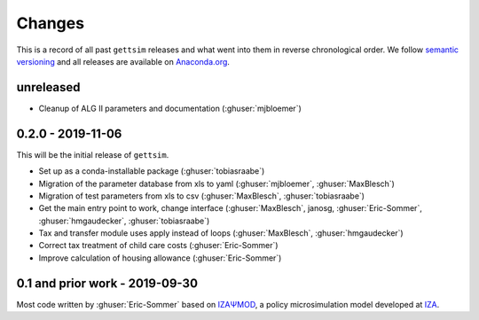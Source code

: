 Changes
=======

This is a record of all past ``gettsim`` releases and what went into them in reverse
chronological order. We follow `semantic versioning <https://semver.org/>`_ and all
releases are available on `Anaconda.org <https://anaconda.org/gettsim/gettsim>`_.

unreleased
----------

- Cleanup of ALG II parameters and documentation (:ghuser:`mjbloemer`)


0.2.0 - 2019-11-06
------------------

This will be the initial release of ``gettsim``.

- Set up as a conda-installable package (:ghuser:`tobiasraabe`)
- Migration of the parameter database from xls to yaml (:ghuser:`mjbloemer`,
  :ghuser:`MaxBlesch`)
- Migration of test parameters from xls to csv (:ghuser:`MaxBlesch`,
  :ghuser:`tobiasraabe`)
- Get the main entry point to work, change interface (:ghuser:`MaxBlesch`, janosg,
  :ghuser:`Eric-Sommer`, :ghuser:`hmgaudecker`, :ghuser:`tobiasraabe`)
- Tax and transfer module uses apply instead of loops (:ghuser:`MaxBlesch`,
  :ghuser:`hmgaudecker`)
- Correct tax treatment of child care costs (:ghuser:`Eric-Sommer`)
- Improve calculation of housing allowance (:ghuser:`Eric-Sommer`)


0.1 and prior work - 2019-09-30
-------------------------------

Most code written by :ghuser:`Eric-Sommer` based on `IZAΨMOD <https://www.iza.org/
publications/dp/8553/documentation-izapsmod-v30-the-iza-policy-simulation-model>`_, a
policy microsimulation model developed at `IZA <https://www.iza.org>`_.
